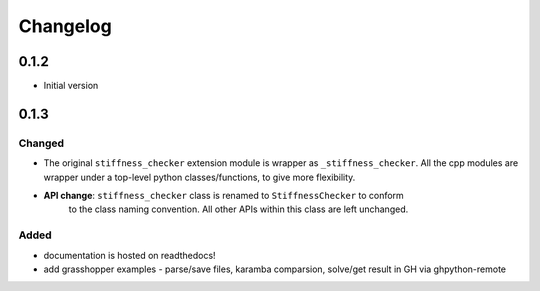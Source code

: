 
=========
Changelog
=========

.. # with overline, for parts
.. * with overline, for chapters
.. =, for sections
.. -, for subsections
.. ^, for subsubsections
.. ", for paragraphs

0.1.2
-----

* Initial version

0.1.3
-----

Changed
^^^^^^^

- The original ``stiffness_checker`` extension module is wrapper as ``_stiffness_checker``.
  All the cpp modules are wrapper under a top-level python classes/functions, to give more
  flexibility.

- **API change**: ``stiffness_checker`` class is renamed to ``StiffnessChecker`` to conform
    to the class naming convention. All other APIs within this class are left unchanged.

Added
^^^^^

- documentation is hosted on readthedocs!
- add grasshopper examples - parse/save files, karamba comparsion, solve/get result in GH via ghpython-remote

